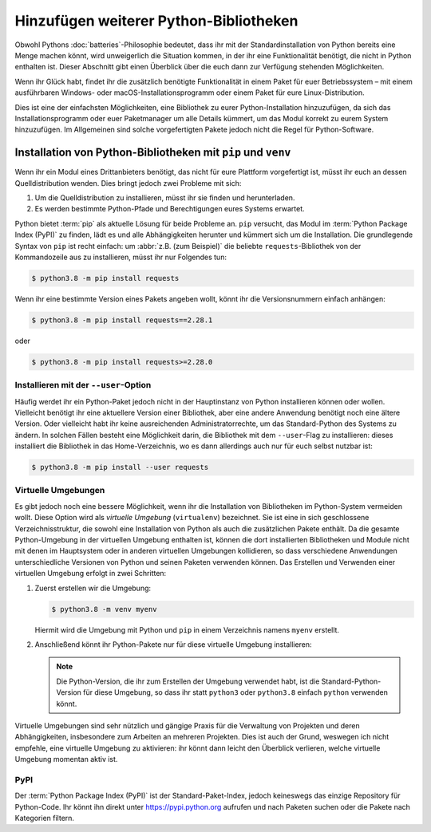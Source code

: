 Hinzufügen weiterer Python-Bibliotheken
=======================================

Obwohl Pythons :doc:`batteries`-Philosophie bedeutet, dass ihr mit der
Standardinstallation von Python bereits eine Menge machen könnt, wird
unweigerlich die Situation kommen, in der ihr eine Funktionalität benötigt,
die nicht in Python enthalten ist. Dieser Abschnitt gibt einen Überblick über
die euch dann zur Verfügung stehenden Möglichkeiten.

Wenn ihr Glück habt, findet ihr die zusätzlich benötigte Funktionalität in einem
Paket für euer Betriebssystem – mit einem ausführbaren Windows- oder
macOS-Installationsprogramm oder einem Paket für eure Linux-Distribution.

Dies ist eine der einfachsten Möglichkeiten, eine Bibliothek zu eurer
Python-Installation hinzuzufügen, da sich das Installationsprogramm oder euer
Paketmanager um alle Details kümmert, um das Modul korrekt zu eurem System
hinzuzufügen. Im Allgemeinen sind solche vorgefertigten Pakete jedoch nicht die
Regel für Python-Software.

Installation von Python-Bibliotheken mit ``pip`` und ``venv``
-------------------------------------------------------------

Wenn ihr ein Modul eines Drittanbieters benötigt, das nicht für eure Plattform
vorgefertigt ist, müsst ihr euch an dessen Quelldistribution wenden. Dies bringt
jedoch zwei Probleme mit sich:

#. Um die Quelldistribution zu installieren, müsst ihr sie finden und
   herunterladen.
#. Es werden bestimmte Python-Pfade und Berechtigungen eures Systems erwartet.

Python bietet :term:`pip` als aktuelle Lösung für beide Probleme an. ``pip``
versucht, das Modul im :term:`Python Package Index (PyPI)` zu finden, lädt es
und alle Abhängigkeiten herunter und kümmert sich um die Installation. Die
grundlegende Syntax von ``pip`` ist recht einfach: um :abbr:`z.B. (zum
Beispiel)` die beliebte ``requests``-Bibliothek von der Kommandozeile aus zu
installieren, müsst ihr nur Folgendes tun:

.. code-block:: console

    $ python3.8 -m pip install requests

Wenn ihr eine bestimmte Version eines Pakets angeben wollt, könnt ihr die
Versionsnummern einfach anhängen:

.. code-block:: console

    $ python3.8 -m pip install requests==2.28.1

oder

.. code-block:: console

    $ python3.8 -m pip install requests>=2.28.0

Installieren mit der ``--user``-Option
~~~~~~~~~~~~~~~~~~~~~~~~~~~~~~~~~~~~~~

Häufig werdet ihr ein Python-Paket jedoch nicht in der Hauptinstanz von Python
installieren können oder wollen. Vielleicht benötigt ihr eine aktuellere Version
einer Bibliothek, aber eine andere Anwendung benötigt noch eine ältere Version.
Oder vielleicht habt ihr keine ausreichenden Administratorrechte, um das
Standard-Python des Systems zu ändern. In solchen Fällen besteht eine
Möglichkeit darin, die Bibliothek mit dem ``--user``-Flag zu installieren:
dieses installiert die Bibliothek in das Home-Verzeichnis, wo es dann allerdings
auch nur für euch selbst nutzbar ist:

.. code-block:: console

    $ python3.8 -m pip install --user requests

.. seealso::

   * :doc:`python3:installing/index`

.. _virtuelle-umgebungen:

Virtuelle Umgebungen
~~~~~~~~~~~~~~~~~~~~

Es gibt jedoch noch eine bessere Möglichkeit, wenn ihr die Installation von
Bibliotheken im Python-System vermeiden wollt. Diese Option wird als *virtuelle
Umgebung* (``virtualenv``) bezeichnet. Sie ist eine in sich geschlossene
Verzeichnisstruktur, die sowohl eine Installation von Python als auch die
zusätzlichen Pakete enthält. Da die gesamte Python-Umgebung in der virtuellen
Umgebung enthalten ist, können die dort installierten Bibliotheken und Module
nicht mit denen im Hauptsystem oder in anderen virtuellen Umgebungen
kollidieren, so dass verschiedene Anwendungen unterschiedliche Versionen von
Python und seinen Paketen verwenden können. Das Erstellen und Verwenden einer
virtuellen Umgebung erfolgt in zwei Schritten:

#. Zuerst erstellen wir die Umgebung:

   .. code-block:: console

      $ python3.8 -m venv myenv

   Hiermit wird die Umgebung mit Python und ``pip`` in einem Verzeichnis namens
   ``myenv`` erstellt.

#. Anschließend könnt ihr Python-Pakete nur für diese virtuelle Umgebung
   installieren:

   .. tab:: Linux/macOS

      .. code-block:: console

         $ cd myenv
         $ bin/python3.8 -m pip install requests

   .. tab:: Windows

      .. code-block:: console

         > cd myenv
         > Scripts\python.exe -m pip install requests

   .. note::
      Die Python-Version, die ihr zum Erstellen der Umgebung verwendet habt, ist
      die Standard-Python-Version für diese Umgebung, so dass ihr statt
      ``python3`` oder ``python3.8`` einfach ``python`` verwenden könnt.

Virtuelle Umgebungen sind sehr nützlich und gängige Praxis für die Verwaltung
von Projekten und deren Abhängigkeiten, insbesondere zum Arbeiten an mehreren
Projekten. Dies ist auch der Grund, weswegen ich nicht empfehle, eine virtuelle
Umgebung zu aktivieren: ihr könnt dann leicht den Überblick verlieren, welche
virtuelle Umgebung momentan aktiv ist.

.. seealso::
   * :doc:`python3:tutorial/venv`

PyPI
~~~~

Der :term:`Python Package Index (PyPI)` ist der Standard-Paket-Index, jedoch
keineswegs das einzige Repository für Python-Code. Ihr könnt ihn direkt unter
https://pypi.python.org aufrufen und nach Paketen suchen oder die Pakete nach
Kategorien filtern.
